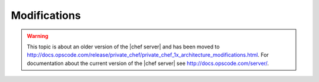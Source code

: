 =====================================================
Modifications
=====================================================

.. warning:: This topic is about an older version of the |chef server| and has been moved to http://docs.opscode.com/release/private_chef/private_chef_1x_architecture_modifications.html. For documentation about the current version of the |chef server| see http://docs.opscode.com/server/.